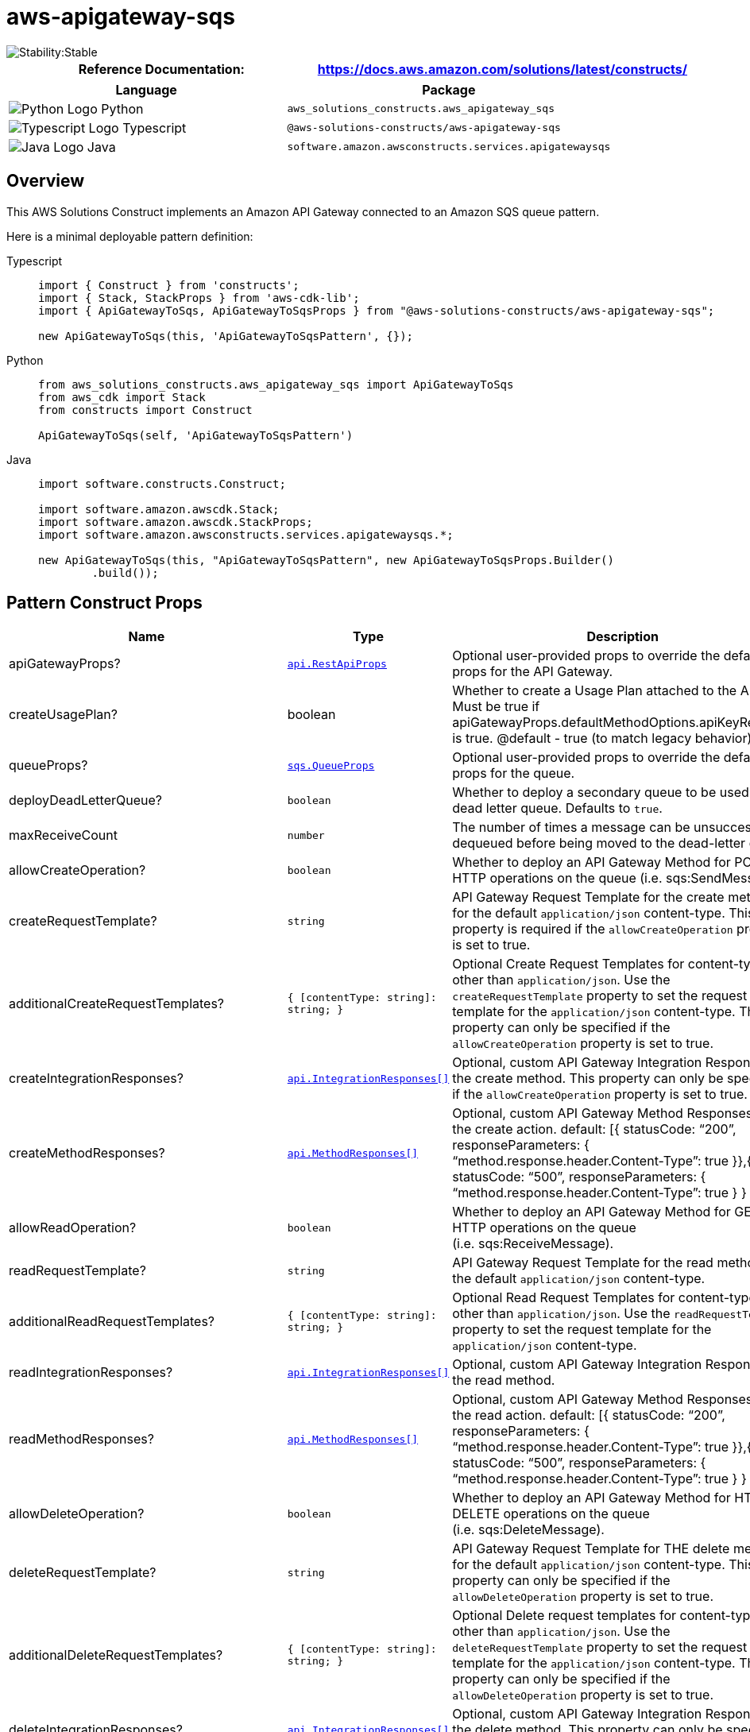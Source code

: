 //!!NODE_ROOT <section>
//== aws-apigateway-sqs module

[.topic]
= aws-apigateway-sqs
:info_doctype: section
:info_title: aws-apigateway-sqs


image::https://img.shields.io/badge/cfn--resources-stable-success.svg?style=for-the-badge[Stability:Stable]

[width="100%",cols="<50%,<50%",options="header",]
|===
|*Reference Documentation*:
|https://docs.aws.amazon.com/solutions/latest/constructs/
|===

[width="100%",cols="<46%,54%",options="header",]
|===
|*Language* |*Package*
|image:https://docs.aws.amazon.com/cdk/api/latest/img/python32.png[Python
Logo] Python
|`aws_solutions_constructs.aws_apigateway_sqs`

|image:https://docs.aws.amazon.com/cdk/api/latest/img/typescript32.png[Typescript
Logo] Typescript |`@aws-solutions-constructs/aws-apigateway-sqs`

|image:https://docs.aws.amazon.com/cdk/api/latest/img/java32.png[Java
Logo] Java |`software.amazon.awsconstructs.services.apigatewaysqs`
|===

== Overview

This AWS Solutions Construct implements an Amazon API Gateway connected
to an Amazon SQS queue pattern.

Here is a minimal deployable pattern definition:

====
[role="tablist"]
Typescript::
+
[source,typescript]
----
import { Construct } from 'constructs';
import { Stack, StackProps } from 'aws-cdk-lib';
import { ApiGatewayToSqs, ApiGatewayToSqsProps } from "@aws-solutions-constructs/aws-apigateway-sqs";

new ApiGatewayToSqs(this, 'ApiGatewayToSqsPattern', {});
----

Python::
+
[source,python]
----
from aws_solutions_constructs.aws_apigateway_sqs import ApiGatewayToSqs
from aws_cdk import Stack
from constructs import Construct

ApiGatewayToSqs(self, 'ApiGatewayToSqsPattern')
----

Java::
+
[source,java]
----
import software.constructs.Construct;

import software.amazon.awscdk.Stack;
import software.amazon.awscdk.StackProps;
import software.amazon.awsconstructs.services.apigatewaysqs.*;

new ApiGatewayToSqs(this, "ApiGatewayToSqsPattern", new ApiGatewayToSqsProps.Builder()
        .build());
----
====

== Pattern Construct Props

[width="100%",cols="<30%,<35%,35%",options="header",]
|===
|*Name* |*Type* |*Description*
|apiGatewayProps?
|https://docs.aws.amazon.com/cdk/api/v2/docs/aws-cdk-lib.aws_apigateway.RestApiProps.html[`api.RestApiProps`]
|Optional user-provided props to override the default props for the API
Gateway.

|createUsagePlan? |boolean |Whether to create a Usage Plan attached to
the API. Must be true if
apiGatewayProps.defaultMethodOptions.apiKeyRequired is true. @default -
true (to match legacy behavior)

|queueProps?
|https://docs.aws.amazon.com/cdk/api/v2/docs/aws-cdk-lib.aws_sqs.QueueProps.html[`sqs.QueueProps`]
|Optional user-provided props to override the default props for the
queue.

|deployDeadLetterQueue? |`boolean` |Whether to deploy a secondary queue
to be used as a dead letter queue. Defaults to `true`.

|maxReceiveCount |`number` |The number of times a message can be
unsuccessfully dequeued before being moved to the dead-letter queue.

|allowCreateOperation? |`boolean` |Whether to deploy an API Gateway
Method for POST HTTP operations on the queue (i.e. sqs:SendMessage).

|createRequestTemplate? |`string` |API Gateway Request Template for the
create method for the default `application/json` content-type. This
property is required if the `allowCreateOperation` property is set to
true.

|additionalCreateRequestTemplates?
|`++{++ ++[++contentType: string++]++: string; }` |Optional Create
Request Templates for content-types other than `application/json`. Use
the `createRequestTemplate` property to set the request template for the
`application/json` content-type. This property can only be specified if
the `allowCreateOperation` property is set to true.

|createIntegrationResponses?
|https://docs.aws.amazon.com/cdk/api/v2/docs/aws-cdk-lib.aws_apigateway.IntegrationResponse.html[`api.IntegrationResponses++[]++`]
|Optional, custom API Gateway Integration Response for the create
method. This property can only be specified if the
`allowCreateOperation` property is set to true.

|createMethodResponses?
|https://docs.aws.amazon.com/cdk/api/v2/docs/aws-cdk-lib.aws_apigateway.MethodResponse.html[`api.MethodResponses++[]++`]
|Optional, custom API Gateway Method Responses for the create action.
default: ++[{++ statusCode: "`200`", responseParameters: ++{++
"`method.response.header.Content-Type`": true }},++{++ statusCode:
"`500`", responseParameters: ++{++
"`method.response.header.Content-Type`": true } } ++]++

|allowReadOperation? |`boolean` |Whether to deploy an API Gateway Method
for GET HTTP operations on the queue (i.e. sqs:ReceiveMessage).

|readRequestTemplate? |`string` |API Gateway Request Template for the
read method for the default `application/json` content-type.

|additionalReadRequestTemplates?
|`++{++ ++[++contentType: string++]++: string; }` |Optional Read Request
Templates for content-types other than `application/json`. Use the
`readRequestTemplate` property to set the request template for the
`application/json` content-type.

|readIntegrationResponses?
|https://docs.aws.amazon.com/cdk/api/v2/docs/aws-cdk-lib.aws_apigateway.IntegrationResponse.html[`api.IntegrationResponses++[]++`]
|Optional, custom API Gateway Integration Response for the read method.

|readMethodResponses?
|https://docs.aws.amazon.com/cdk/api/v2/docs/aws-cdk-lib.aws_apigateway.MethodResponse.html[`api.MethodResponses++[]++`]
|Optional, custom API Gateway Method Responses for the read action.
default: ++[{++ statusCode: "`200`", responseParameters: ++{++
"`method.response.header.Content-Type`": true }},++{++ statusCode:
"`500`", responseParameters: ++{++
"`method.response.header.Content-Type`": true } } ++]++

|allowDeleteOperation? |`boolean` |Whether to deploy an API Gateway
Method for HTTP DELETE operations on the queue (i.e. sqs:DeleteMessage).

|deleteRequestTemplate? |`string` |API Gateway Request Template for THE
delete method for the default `application/json` content-type. This
property can only be specified if the `allowDeleteOperation` property is
set to true.

|additionalDeleteRequestTemplates?
|`++{++ ++[++contentType: string++]++: string; }` |Optional Delete
request templates for content-types other than `application/json`. Use
the `deleteRequestTemplate` property to set the request template for the
`application/json` content-type. This property can only be specified if
the `allowDeleteOperation` property is set to true.

|deleteIntegrationResponses?
|https://docs.aws.amazon.com/cdk/api/v2/docs/aws-cdk-lib.aws_apigateway.IntegrationResponse.html[`api.IntegrationResponses++[]++`]
|Optional, custom API Gateway Integration Response for the delete
method. This property can only be specified if the
`allowDeleteOperation` property is set to true.

|deleteMethodResponses?
|https://docs.aws.amazon.com/cdk/api/v2/docs/aws-cdk-lib.aws_apigateway.MethodResponse.html[`api.MethodResponses++[]++`]
|Optional, custom API Gateway Method Responses for the delete action.
default: ++[{++ statusCode: "`200`", responseParameters: ++{++
"`method.response.header.Content-Type`": true }},++{++ statusCode:
"`500`", responseParameters: ++{++
"`method.response.header.Content-Type`": true } } ++]++

|logGroupProps?
|https://docs.aws.amazon.com/cdk/api/v2/docs/aws-cdk-lib.aws_logs.LogGroupProps.html[`logs.LogGroupProps`]
|User provided props to override the default props for for the
CloudWatchLogs LogGroup.

|enableEncryptionWithCustomerManagedKey? |`boolean` |If no key is
provided, this flag determines whether the queue is encrypted with a new
CMK or an AWS managed key. This flag is ignored if any of the following
are defined: queueProps.encryptionMasterKey, encryptionKey or
encryptionKeyProps.

|encryptionKey?
|https://docs.aws.amazon.com/cdk/api/v2/docs/aws-cdk-lib.aws_kms.Key.html[`kms.Key`]
|An optional, imported encryption key to encrypt the SQS Queue with.

|encryptionKeyProps?
|https://docs.aws.amazon.com/cdk/api/v2/docs/aws-cdk-lib.aws_kms.Key.html#construct-props[`kms.KeyProps`]
|Optional user provided properties to override the default properties
for the KMS encryption key used to encrypt the SQS queue with.

|messageSchema? |++{++ ++[++contentType: string++]++:
https://docs.aws.amazon.com/cdk/api/v2/docs/aws-cdk-lib.aws_apigateway.JsonSchema.html[api.JsonSchema];
} |Optional schema to define format of incoming message in API request
body. Example: ++{++ "`application/json`": ++{++ schema:
api.JsonSchemaVersion.DRAFT4, title: '`pollResponse`', type:
api.JsonSchemaType.OBJECT, required: ++[++'`firstProperty`',
'`antotherProperty`'++]++, additionalProperties: false, properties:
++{++ firstProperty: ++{++ type: api.JsonSchemaType.STRING },
antotherProperty: ++{++ type: api.JsonSchemaType.STRING } } } Only
relevant for create operation, if allowCreateOperation is not true, then
supplying this is an error. Sending this value causes this construct to
turn on validation for the request body. @default - None
|===

== Pattern Properties

[width="100%",cols="<30%,<35%,35%",options="header",]
|===
|*Name* |*Type* |*Description*
|apiGateway
|https://docs.aws.amazon.com/cdk/api/v2/docs/aws-cdk-lib.aws_apigateway.RestApi.html[`api.RestApi`]
|Returns an instance of the API Gateway REST API created by the pattern.

|apiGatewayRole
|https://docs.aws.amazon.com/cdk/api/v2/docs/aws-cdk-lib.aws_iam.Role.html[`iam.Role`]
|Returns an instance of the iam.Role created by the construct for API
Gateway.

|apiGatewayCloudWatchRole?
|https://docs.aws.amazon.com/cdk/api/v2/docs/aws-cdk-lib.aws_iam.Role.html[`iam.Role`]
|Returns an instance of the iam.Role created by the construct for API
Gateway for CloudWatch access.

|apiGatewayLogGroup
|https://docs.aws.amazon.com/cdk/api/v2/docs/aws-cdk-lib.aws_logs.LogGroup.html[`logs.LogGroup`]
|Returns an instance of the LogGroup created by the construct for API
Gateway access logging to CloudWatch.

|sqsQueue
|https://docs.aws.amazon.com/cdk/api/v2/docs/aws-cdk-lib.aws_sqs.Queue.html[`sqs.Queue`]
|Returns an instance of the SQS queue created by the pattern.

|deadLetterQueue?
|https://docs.aws.amazon.com/cdk/api/v2/docs/aws-cdk-lib.aws_sqs.DeadLetterQueue.html[`sqs.DeadLetterQueue`]
|Returns an instance of the DeadLetterQueue created by the pattern.
|===

== Sample API Usage

[width="99%",cols="<20%,<20%,20%,20%,20%",options="header",]
|===
|*Method* |*Request Path* |*Request Body* |*Queue Action* |*Description*
|GET |`/` | |`sqs::ReceiveMessage` |Retrieves a message from the queue.

|POST |`/` |`++{++ "data": "Hello World!" }` |`sqs::SendMessage`
|Delivers a message to the queue.

|DELETE |`/message?receiptHandle=++[++value++]++` |
|`sqs::DeleteMessage` |Deletes a specified message from the queue
|===

== API Gateway Request/Response Template Properties Overview

This construct allows you to implement four DynamoDB API operations,
CREATE/READ/DELETE (corresponding the HTTP POST/GET/DELETE requests
respectively). They are completely independent and each follows the same
pattern: ++*++ Setting `allowCreateOperation` to true will implement the
`application/json` content-type with default request and response
templates ++*++ The request template for `application/json` requests can
be customized using the `createRequestTemplate` prop value ++*++
_Additional_ request templates can be specified using the
`additionalCreateRequestTemplates` prop value. Note - these DO NOT
replace the `application/json` content-type ++*++ Customized integration
responses can be specified for any content type in the
`createIntegrationResponses` prop value.

Supplying any of these values without setting allowCreateOperation to
true will result in an error. This pattern is the same for all four API
operations.

== Default settings

Out of the box implementation of the Construct without any override will
set the following defaults:

==== Amazon API Gateway

* Deploy an edge-optimized API endpoint
* Enable CloudWatch logging for API Gateway
* Configure least privilege access IAM role for API Gateway
* Set the default authorizationType for all API methods to IAM
* Enable X-Ray Tracing

==== Amazon SQS Queue

* Deploy SQS dead-letter queue for the source SQS Queue
* Enable server-side encryption for source SQS Queue using AWS Managed
KMS Key
* Enforce encryption of data in transit

== Architecture


image::architecture.png["AWS architecture diagram showing aaa interactions.",scaledwidth=100%]

// github block

'''''

© Copyright Amazon.com, Inc. or its affiliates. All Rights Reserved.

